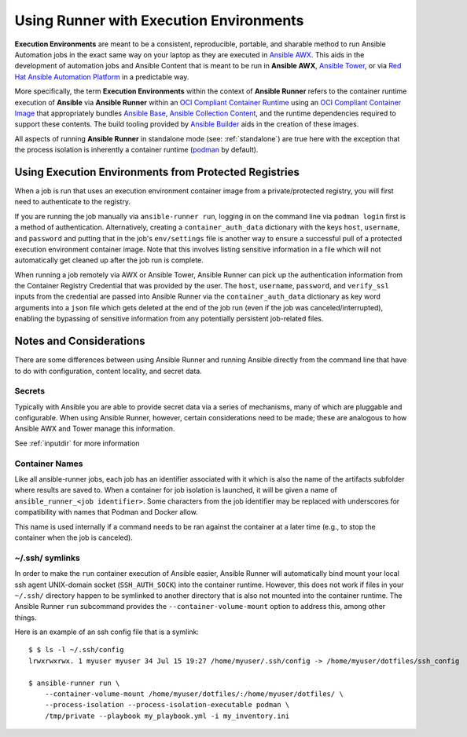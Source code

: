 .. _execution_environments:

Using Runner with Execution Environments
========================================

**Execution Environments** are meant to be a consistent, reproducible, portable,
and sharable method to run Ansible Automation jobs in the exact same way on
your laptop as they are executed in `Ansible AWX <https://github.com/ansible/awx/>`_.
This aids in the development of automation jobs and Ansible Content that is
meant to be run in **Ansible AWX**, `Ansible Tower <https://www.ansible.com/products/tower>`_,
or via `Red Hat Ansible Automation Platform <https://www.ansible.com/products/automation-platform>`_
in a predictable way.

More specifically, the term **Execution Environments** within the context of
**Ansible Runner** refers to the container runtime execution of **Ansible** via
**Ansible Runner** within an `OCI Compliant Container Runtime
<https://github.com/opencontainers/runtime-spec>`_ using an `OCI Compliant
Container Image <https://github.com/opencontainers/image-spec/>`_ that
appropriately bundles `Ansible Base <https://github.com/ansible/ansible>`_,
`Ansible Collection Content <https://github.com/ansible-collections/overview>`_,
and the runtime dependencies required to support these contents.
The build tooling provided by `Ansible Builder <https://github.com/ansible/ansible-builder>`_
aids in the creation of these images.

All aspects of running **Ansible Runner** in standalone mode (see: :ref:`standalone`)
are true here with the exception that the process isolation is inherently a
container runtime (`podman <https://podman.io/>`_ by default).

Using Execution Environments from Protected Registries
------------------------------------------------------

When a job is run that uses an execution environment container image from a private/protected registry,
you will first need to authenticate to the registry.

If you are running the job manually via ``ansible-runner run``, logging in on the command line via
``podman login`` first is a method of authentication. Alternatively, creating a ``container_auth_data``
dictionary with the keys ``host``, ``username``, and ``password`` and putting that in the job's ``env/settings``
file is another way to ensure a successful pull of a protected execution environment container image.
Note that this involves listing sensitive information in a file which will not automatically get cleaned
up after the job run is complete.

When running a job remotely via AWX or Ansible Tower, Ansible Runner can pick up the authentication
information from the Container Registry Credential that was provided by the user. The ``host``,
``username``, ``password``, and ``verify_ssl`` inputs from the credential are passed into Ansible Runner via the ``container_auth_data``
dictionary as key word arguments into a ``json`` file which gets deleted at the end of the job run (even if
the job was canceled/interrupted), enabling the bypassing of sensitive information from any potentially
persistent job-related files.

Notes and Considerations
------------------------

There are some differences between using Ansible Runner and running Ansible directly from the
command line that have to do with configuration, content locality, and secret data.

Secrets
^^^^^^^

Typically with Ansible you are able to provide secret data via a series of
mechanisms, many of which are pluggable and configurable. When using
Ansible Runner, however, certain considerations need to be made; these are analogous to
how Ansible AWX and Tower manage this information.

See :ref:`inputdir` for more information

Container Names
^^^^^^^^^^^^^^^

Like all ansible-runner jobs, each job has an identifier associated with it
which is also the name of the artifacts subfolder where results are saved to.
When a container for job isolation is launched, it will be given a name
of ``ansible_runner_<job identifier>``. Some characters from the job
identifier may be replaced with underscores for compatibility with
names that Podman and Docker allow.

This name is used internally if a command needs to be ran against the container
at a later time (e.g., to stop the container when the job is canceled).

~/.ssh/ symlinks
^^^^^^^^^^^^^^^^

In order to make the ``run`` container execution of Ansible
easier, Ansible Runner will automatically bind mount your local ssh agent
UNIX-domain socket (``SSH_AUTH_SOCK``) into the container runtime. However, this
does not work if files in your ``~/.ssh/`` directory happen to be symlinked to
another directory that is also not mounted into the container runtime. The Ansible
Runner ``run`` subcommand provides the ``--container-volume-mount``
option to address this, among other things.

Here is an example of an ssh config file that is a symlink:

::

        $ $ ls -l ~/.ssh/config
        lrwxrwxrwx. 1 myuser myuser 34 Jul 15 19:27 /home/myuser/.ssh/config -> /home/myuser/dotfiles/ssh_config

        $ ansible-runner run \
            --container-volume-mount /home/myuser/dotfiles/:/home/myuser/dotfiles/ \
            --process-isolation --process-isolation-executable podman \
            /tmp/private --playbook my_playbook.yml -i my_inventory.ini
